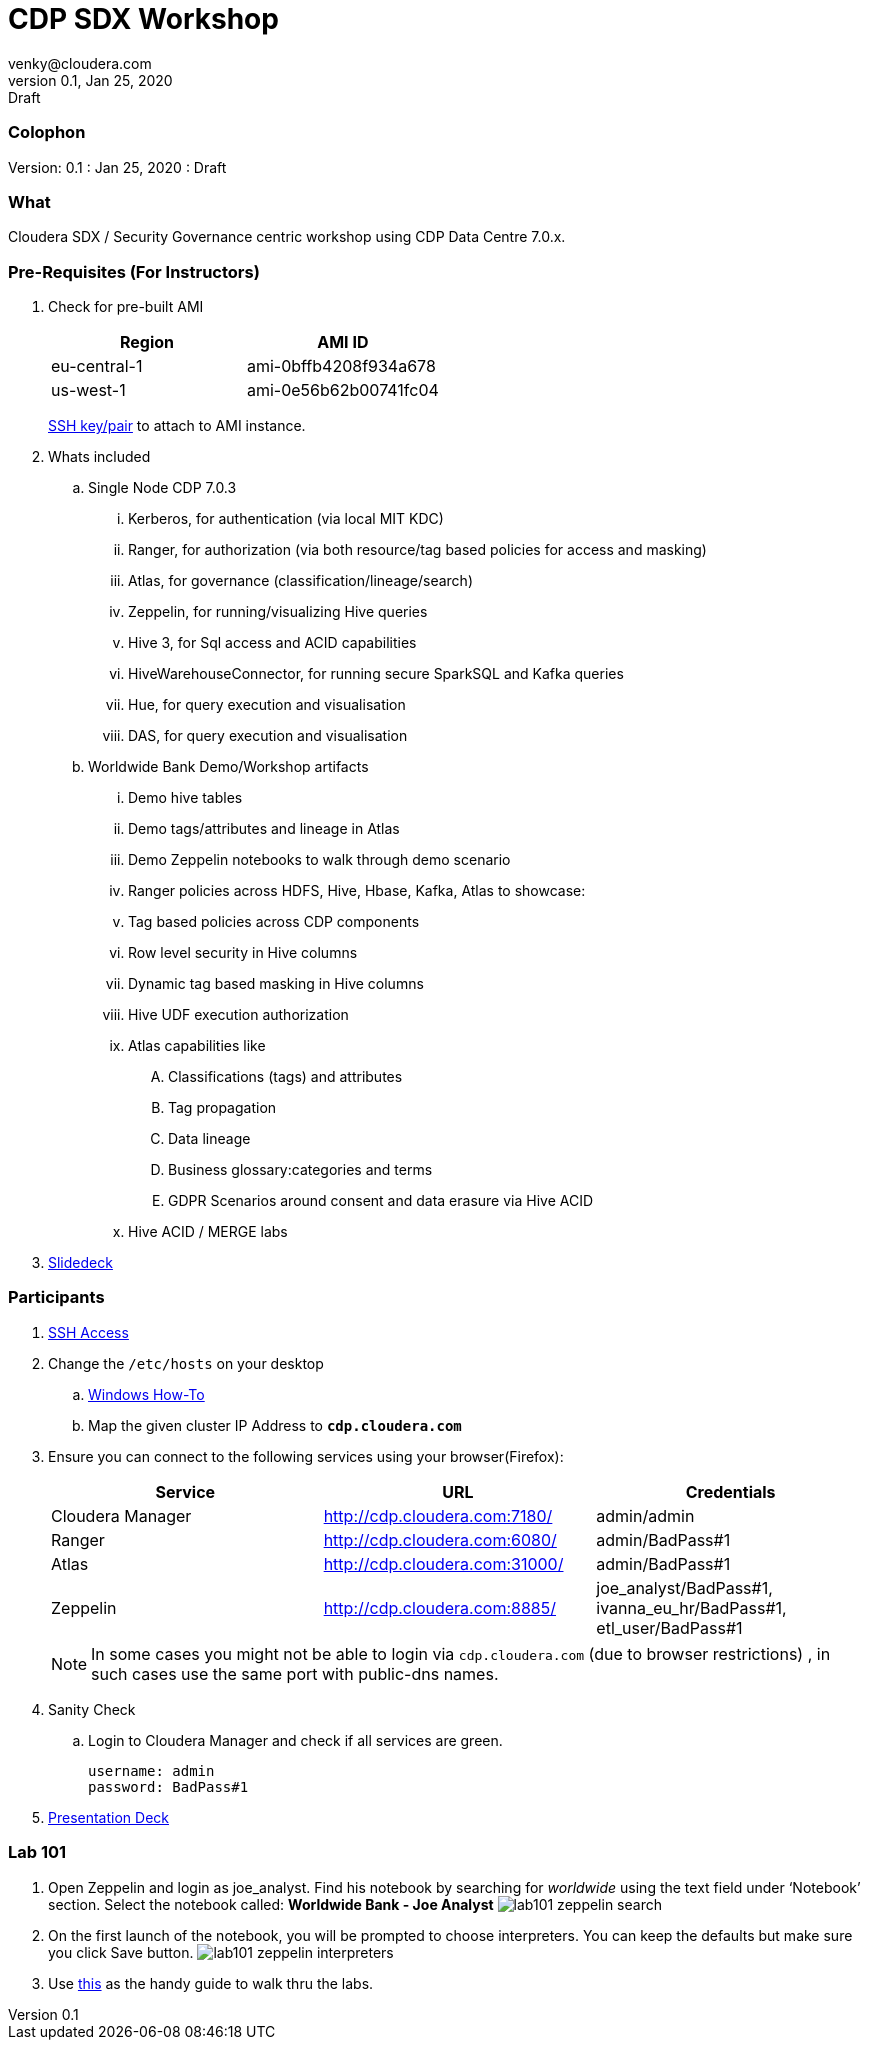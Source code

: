 = CDP SDX Workshop
venky@cloudera.com
v0.1, Jan 25, 2020: Draft
:page-layout: docs
:description: CDP Workshop
:imagesdir: ./images
:icons: font
:uri-fontawesome: https://fontawesome.com/v4.7.0/

=== Colophon
Version: {revnumber}
: {revdate}
: {revremark}

=== What
Cloudera SDX / Security Governance centric workshop using CDP Data Centre 7.0.x.

=== Pre-Requisites (For Instructors)
. Check for pre-built AMI
+
|===
|Region | AMI ID

|eu-central-1
|ami-0bffb4208f934a678
|us-west-1
|ami-0e56b62b00741fc04
|===
+
https://github.com/vsellappa/workshop/tree/master/keys[SSH key/pair] to attach to AMI instance.

. Whats included
.. Single Node CDP 7.0.3
... Kerberos, for authentication (via local MIT KDC)
... Ranger, for authorization (via both resource/tag based policies for access and masking)
... Atlas, for governance (classification/lineage/search)
... Zeppelin, for running/visualizing Hive queries
... Hive 3, for Sql access and ACID capabilities
... HiveWarehouseConnector, for running secure SparkSQL and Kafka queries
... Hue, for query execution and visualisation
... DAS, for query execution and visualisation

.. Worldwide Bank Demo/Workshop artifacts
... Demo hive tables
... Demo tags/attributes and lineage in Atlas
... Demo Zeppelin notebooks to walk through demo scenario
... Ranger policies across HDFS, Hive, Hbase, Kafka, Atlas to showcase:
... Tag based policies across CDP components
... Row level security in Hive columns
... Dynamic tag based masking in Hive columns
... Hive UDF execution authorization
... Atlas capabilities like 
.... Classifications (tags) and attributes
.... Tag propagation
.... Data lineage
.... Business glossary:categories and terms
.... GDPR Scenarios around consent and data erasure via Hive ACID
... Hive ACID / MERGE labs

. https://docs.google.com/presentation/d/1iY2hdV6pP2-obm6D7CFDoD4Wy-WU5UdMIuTIiNUBu7o/edit?usp=sharing[Slidedeck]

=== Participants
. https://github.com/vsellappa/workshop/tree/master/connect[SSH Access]

. Change the `/etc/hosts` on your desktop
.. https://gist.github.com/zenorocha/18b10a14b2deb214dc4ce43a2d2e2992[Windows How-To]
.. Map the given cluster IP Address to `*cdp.cloudera.com*`

. Ensure you can connect to the following services using your browser(Firefox):
+ 
|===
|Service | URL | Credentials

|Cloudera Manager
|http://cdp.cloudera.com:7180/
|admin/admin

|Ranger
|http://cdp.cloudera.com:6080/
|admin/BadPass#1

|Atlas
|http://cdp.cloudera.com:31000/
|admin/BadPass#1

|Zeppelin
|http://cdp.cloudera.com:8885/
|joe_analyst/BadPass#1, ivanna_eu_hr/BadPass#1, etl_user/BadPass#1 
|===
+
NOTE: In some cases you might not be able to login via `cdp.cloudera.com` (due to browser restrictions) , in such cases use the same port with public-dns names.

. Sanity Check
.. Login to Cloudera Manager and check if all services are green.
+
[source]
----
username: admin
password: BadPass#1
----

. https://github.com/vsellappa/cdpdcsdx/blob/master/Lab101/slides/CDPDc_SDX_Lab101_Workshop_ToShare.pdf[Presentation Deck]

=== Lab 101
. Open Zeppelin and login as joe_analyst. Find his notebook by searching for _worldwide_ using the text field under ‘Notebook’ section. Select the notebook called:  *Worldwide Bank - Joe Analyst*
image:lab101_zeppelin_search.png[]

. On the first launch of the notebook, you will be prompted to choose interpreters. You can keep the defaults but make sure you click Save button.
image:lab101_zeppelin_interpreters.png[]

. Use https://github.com/vsellappa/cdpdcsdx/blob/master/Lab101/slides/CDPDc_SDX_Lab101_Walkthru.pdf[this] as the handy guide to walk thru the labs.


